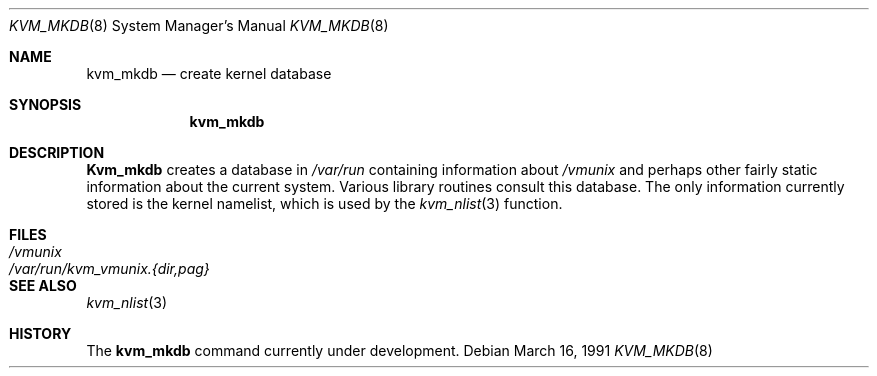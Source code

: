 .\" Copyright (c) 1989, 1991 The Regents of the University of California.
.\" All rights reserved.
.\"
.\" Redistribution and use in source and binary forms, with or without
.\" modification, are permitted provided that the following conditions
.\" are met:
.\" 1. Redistributions of source code must retain the above copyright
.\"    notice, this list of conditions and the following disclaimer.
.\" 2. Redistributions in binary form must reproduce the above copyright
.\"    notice, this list of conditions and the following disclaimer in the
.\"    documentation and/or other materials provided with the distribution.
.\" 3. All advertising materials mentioning features or use of this software
.\"    must display the following acknowledgement:
.\"	This product includes software developed by the University of
.\"	California, Berkeley and its contributors.
.\" 4. Neither the name of the University nor the names of its contributors
.\"    may be used to endorse or promote products derived from this software
.\"    without specific prior written permission.
.\"
.\" THIS SOFTWARE IS PROVIDED BY THE REGENTS AND CONTRIBUTORS ``AS IS'' AND
.\" ANY EXPRESS OR IMPLIED WARRANTIES, INCLUDING, BUT NOT LIMITED TO, THE
.\" IMPLIED WARRANTIES OF MERCHANTABILITY AND FITNESS FOR A PARTICULAR PURPOSE
.\" ARE DISCLAIMED.  IN NO EVENT SHALL THE REGENTS OR CONTRIBUTORS BE LIABLE
.\" FOR ANY DIRECT, INDIRECT, INCIDENTAL, SPECIAL, EXEMPLARY, OR CONSEQUENTIAL
.\" DAMAGES (INCLUDING, BUT NOT LIMITED TO, PROCUREMENT OF SUBSTITUTE GOODS
.\" OR SERVICES; LOSS OF USE, DATA, OR PROFITS; OR BUSINESS INTERRUPTION)
.\" HOWEVER CAUSED AND ON ANY THEORY OF LIABILITY, WHETHER IN CONTRACT, STRICT
.\" LIABILITY, OR TORT (INCLUDING NEGLIGENCE OR OTHERWISE) ARISING IN ANY WAY
.\" OUT OF THE USE OF THIS SOFTWARE, EVEN IF ADVISED OF THE POSSIBILITY OF
.\" SUCH DAMAGE.
.\"
.\"     @(#)kvm_mkdb.8	5.2 (Berkeley) 3/16/91
.\"
.Dd March 16, 1991
.Dt KVM_MKDB 8
.Os
.Sh NAME
.Nm kvm_mkdb
.Nd create kernel database
.Sh SYNOPSIS
.Nm kvm_mkdb
.Sh DESCRIPTION
.Nm Kvm_mkdb
creates a database in
.Pa /var/run
containing information about
.Pa /vmunix
and
perhaps other fairly static information about the current system.
Various library routines consult this database.
The only information currently stored is the kernel namelist, which is
used by the
.Xr kvm_nlist 3
function.
.Sh FILES
.Bl -tag -width /var/run/kvm_vmunix.{dir,pag} -compact
.It Pa /vmunix
.It Pa /var/run/kvm_vmunix.{dir,pag}
.El
.Sh SEE ALSO
.Xr kvm_nlist 3
.Sh HISTORY
The
.Nm
command
.Ud
